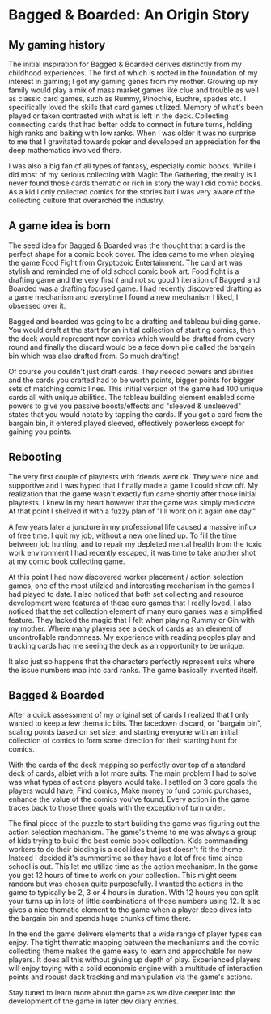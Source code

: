 *  Bagged & Boarded: An Origin Story
** My gaming history

The initial inspiration for Bagged & Boarded derives distinctly from my childhood experiences. The first of which is rooted in the foundation of my interest in gaming; I got my gaming genes from my mother. Growing up my family would play a mix of mass market games like clue and trouble as well as classic card games, such as Rummy, Pinochle, Euchre, spades etc. I specifically loved the skills that card games utilized. Memory of what's been played or taken contrasted with what is left in the deck. Collecting connecting cards that had better odds to connect in future turns, holding high ranks and baiting with low ranks. When I was older it was no surprise to me that I gravitated towards poker and developed an appreciation for the deep mathematics involved there.

I was also a big fan of all types of fantasy, especially comic books. While I did most of my serious collecting with Magic The Gathering, the reality is I never found those cards thematic or rich in story the way I did comic books. As a kid I only collected comics for the stories but I was very aware of the collecting culture that overarched the industry. 

** A game idea is born

The seed idea for Bagged & Boarded was the thought that a card is the perfect shape for a comic book cover. The idea came to me when playing the game Food Fight from Cryptozoic Entertainment. The card art was stylish and reminded me of old school comic book art. Food fight is a drafting game and the very first ( and not so good ) iteration of Bagged and Boarded was a drafting focused game. I had recently discovered drafting as a game mechanism and everytime I found a new mechanism I liked, I obsessed over it.

Bagged and boarded was going to be a drafting and tableau building game. You would draft at the start for an initial collection of starting comics, then the deck would represent new comics which would be drafted from every round and finally the discard would be a face down pile called the bargain bin which was also drafted from. So much drafting!

Of course you couldn't just draft cards. They needed powers and abilities and the cards you drafted had to be worth points, bigger points for bigger sets of matching comic lines. This initial version of the game had 100 unique cards all with unique abilities. The tableau building element enabled some powers to give you passive boosts/effects and "sleeved & unsleeved" states that you would notate by tapping the cards. If you got a card from the bargain bin, it entered played sleeved, effectively powerless except for gaining you points.

** Rebooting

The very first couple of playtests with friends went ok. They were nice and supportive and I was hyped that I finally made a game I could show off. My realization that the game wasn't exactly fun came shortly after those initial playtests. I knew in my heart however that the game was simply mediocre. At that point I shelved it with a fuzzy plan of "I'll  work on it again one day."

A few years later a juncture in my professional life caused a massive influx of free time. I quit my job, without a new one lined up. To fill the time between job hunting, and to repair my depleted mental health from the toxic work environment I had recently escaped,  it was time to take  another shot at my comic book collecting game.

At this point I had now discovered worker placement / action selection games, one of the most utilzied and interesting mechanism in the games I had played to date. I also noticed that both set collecting and resource development were features of these euro games that I really loved. I also noticed that the set collection element of many euro games was a simplified feature. They lacked the magic that I felt when playing Rummy or Gin with my mother. Where many players see a deck of cards as an element of uncontrollable randomness. My experience with reading peoples play and tracking cards had me seeing the deck as an opportunity to be unique.

It also just so happens that the characters perfectly represent suits where the issue numbers map into card ranks. The game basically invented itself. 

** Bagged & Boarded

After a quick assessment of my original set of cards I realized that I only wanted to keep a few thematic bits. The facedown discard, or "bargain bin", scaling points based on set size, and starting everyone with an initial collection of comics to form some direction for their starting hunt for comics.

With the cards of the deck mapping so perfectly over top of a standard deck of cards, albiet with a lot more suits. The main problem I had to solve was what types of actions players would take. I settled on 3 core goals the players would have; Find comics, Make money to fund comic purchases, enhance the value of the comics you've found. Every action in the game traces back to those three goals with the exception of turn order.

The final piece of the puzzle to start building the game was figuring out the action selection mechanism. The game's theme to me was always a group of kids trying to build the best comic book collection. Kids commanding workers to do their bidding is a cool idea but just doesn't fit the theme. Instead I decided it's summertime so they have a lot of free time since school is out. This let me utilize time as the action mechanism. In the game you get 12 hours of time to work on your collection. This might seem random but was chosen quite purposefully. I wanted the actions in the game to typically be 2, 3 or 4 hours in duration. With 12 hours you can split your turns up in lots of little combinations of those numbers using 12. It also gives a nice thematic element to the game when a player deep dives into the bargain bin and spends huge chunks of time there. 

In the end the game delivers elements that a wide range of player types can enjoy. The tight thematic mapping between the mechanisms and the comic collecting theme makes the game easy to learn and approchable for new players. It does all this without giving up depth of play. Experienced players will enjoy toying with a solid economic engine with a multitude of interaction points and robust deck tracking and manipulation via the game's actions.

Stay tuned to learn more about the game as we dive deeper into the development of the game in later dev diary entries.
